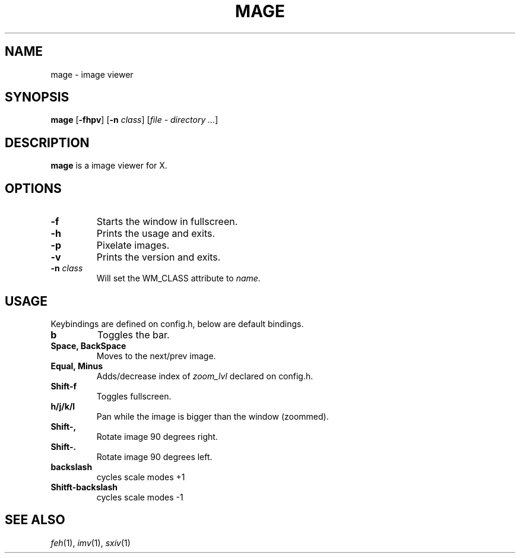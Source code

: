 .TH MAGE 1 mage\-VERSION
.SH NAME
mage \- image viewer
.SH SYNOPSIS
.B mage
.RB [ \-fhpv ]
.RB [ \-n
.IR class ]
.RI [ "file \- directory ..." ]
.SH DESCRIPTION
.B mage
is a image viewer for X.
.P
.SH OPTIONS
.TP
.B \-f
Starts the window in fullscreen.
.TP
.B \-h
Prints the usage and exits.
.TP
.B \-p
Pixelate images.
.TP
.B \-v
Prints the version and exits.
.TP
.BI \-n " class"
Will set the WM_CLASS attribute to
.I name.
.SH USAGE
Keybindings are defined on config.h, below are default bindings.
.TP
.B b
Toggles the bar.
.TP
.B Space, BackSpace
Moves to the next/prev image.
.TP
.B Equal, Minus
Adds/decrease index of
.I zoom_lvl
declared on config.h.
.TP
.B Shift\-f
Toggles fullscreen.
.TP
.B h/j/k/l
Pan while the image is bigger than the window (zoommed).
.TP
.B Shift\-,
Rotate image 90 degrees right.
.TP
.B Shift\-.
Rotate image 90 degrees left.
.TP
.B backslash
cycles scale modes +1
.TP
.B Shitft\-backslash
cycles scale modes -1
.SH SEE ALSO
.IR feh (1),
.IR imv (1),
.IR sxiv (1)
